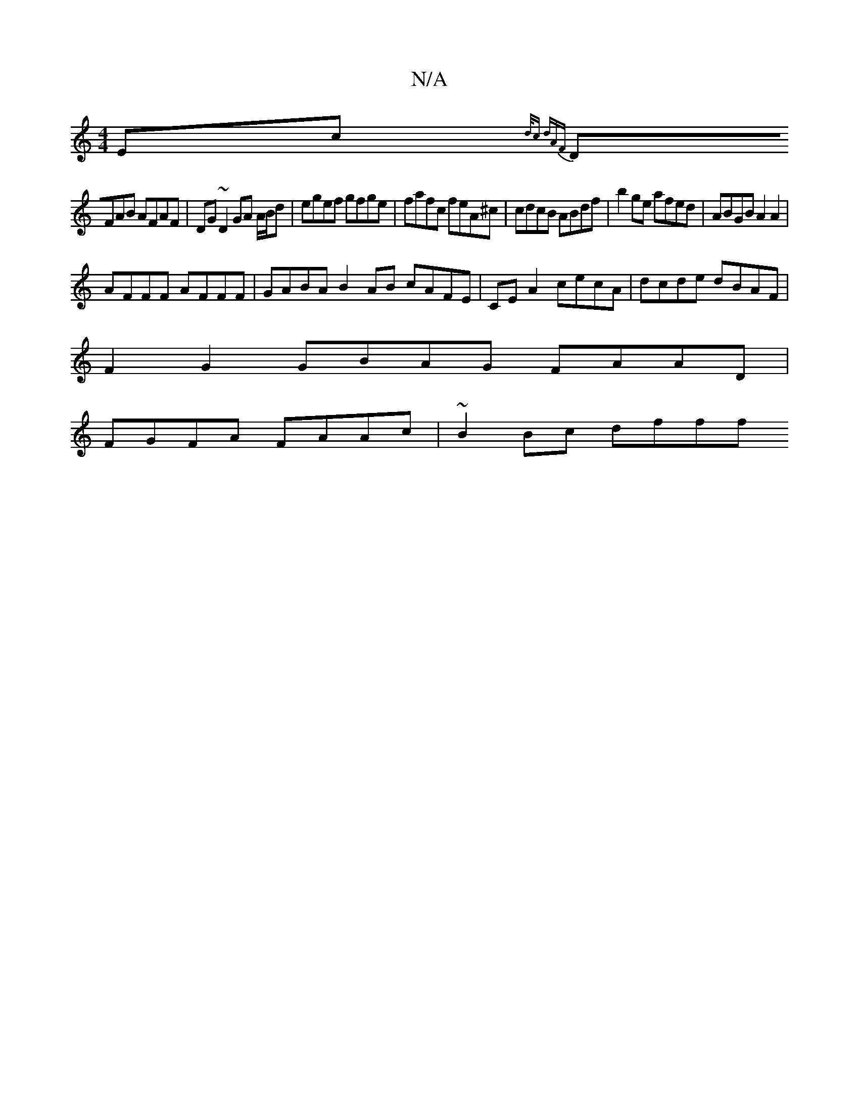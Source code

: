X:1
T:N/A
M:4/4
R:N/A
K:Cmajor
}Ec{d/c dA)F |
DFAB AFAF | DG ~D2 GA A/B/d | egef gfge | fafc feA^c |cdcB ABdf | b2 ge afed | ABGB A2 A2 |
AFFF AFFF | GABA B2 AB cAFE | CE A2 cecA | dcde dBAF |
F2 G2 GBAG FAAD|
FGFA FAAc|~B2Bc dfff 